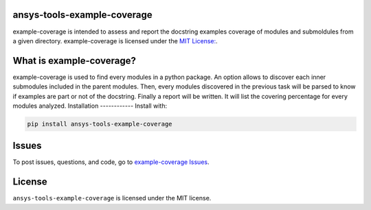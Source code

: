 ansys-tools-example-coverage
----------------------------
example-coverage is intended to assess and report the docstring examples coverage
of modules and submoldules from a given directory.
example-coverage is licensed under the `MIT License:
<https://github.com/pyansys/example-coverage/blob/main/LICENSE>`_.


What is example-coverage?
---------------
example-coverage is used to find every modules in a python package.
An option allows to discover each inner submodules included in the parent modules.
Then, every modules discovered in the previous task will be parsed to know if
examples are part or not of the docstring.
Finally a report will be written. It will list the covering percentage for every modules
analyzed.
Installation
------------
Install with:

.. code::

   pip install ansys-tools-example-coverage



Issues
------------------------
To post issues, questions, and code, go to `example-coverage Issues
<https://github.com/pyansys/example-coverage/issues>`_.



License
-------
``ansys-tools-example-coverage`` is licensed under the MIT license.
